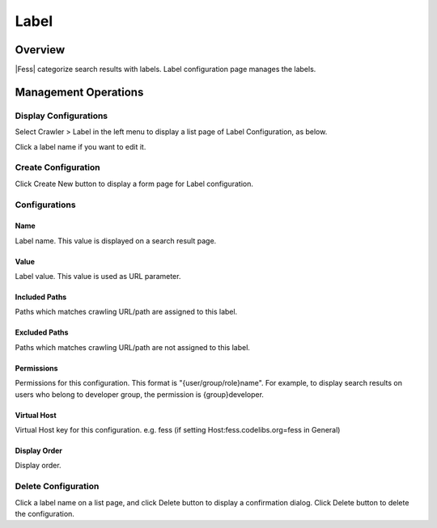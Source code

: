 =====
Label
=====

Overview
========

|Fess| categorize search results with labels.
Label configuration page manages the labels.

Management Operations
=====================

Display Configurations
----------------------

Select Crawler > Label in the left menu to display a list page of Label Configuration, as below.

|image0|

Click a label name if you want to edit it.

Create Configuration
--------------------

Click Create New button to display a form page for Label configuration.

|image1|

Configurations
--------------

Name
::::

Label name. This value is displayed on a search result page.

Value
:::::

Label value. This value is used as URL parameter.

Included Paths
::::::::::::::

Paths which matches crawling URL/path are assigned to this label.

Excluded Paths
::::::::::::::

Paths which matches crawling URL/path are not assigned to this label.

Permissions
:::::::::::

Permissions for this configuration.
This format is "{user/group/role}name".
For example, to display search results on users who belong to developer group, the permission is {group}developer.

Virtual Host
::::::::::::

Virtual Host key for this configuration.
e.g. fess (if setting Host:fess.codelibs.org=fess in General)

Display Order
:::::::::::::

Display order.

Delete Configuration
--------------------

Click a label name on a list page, and click Delete button to display a confirmation dialog.
Click Delete button to delete the configuration.

.. |image0| image:: ../../../resources/images/en/14.3/admin/labeltype-1.png
.. |image1| image:: ../../../resources/images/en/14.3/admin/labeltype-2.png
